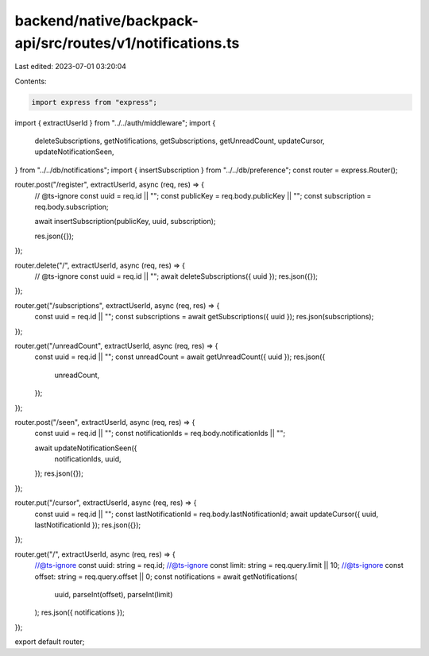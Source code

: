 backend/native/backpack-api/src/routes/v1/notifications.ts
==========================================================

Last edited: 2023-07-01 03:20:04

Contents:

.. code-block:: ts

    import express from "express";

import { extractUserId } from "../../auth/middleware";
import {
  deleteSubscriptions,
  getNotifications,
  getSubscriptions,
  getUnreadCount,
  updateCursor,
  updateNotificationSeen,
} from "../../db/notifications";
import { insertSubscription } from "../../db/preference";
const router = express.Router();

router.post("/register", extractUserId, async (req, res) => {
  // @ts-ignore
  const uuid = req.id || "";
  const publicKey = req.body.publicKey || "";
  const subscription = req.body.subscription;

  await insertSubscription(publicKey, uuid, subscription);

  res.json({});
});

router.delete("/", extractUserId, async (req, res) => {
  // @ts-ignore
  const uuid = req.id || "";
  await deleteSubscriptions({ uuid });
  res.json({});
});

router.get("/subscriptions", extractUserId, async (req, res) => {
  const uuid = req.id || "";
  const subscriptions = await getSubscriptions({ uuid });
  res.json(subscriptions);
});

router.get("/unreadCount", extractUserId, async (req, res) => {
  const uuid = req.id || "";
  const unreadCount = await getUnreadCount({ uuid });
  res.json({
    unreadCount,
  });
});

router.post("/seen", extractUserId, async (req, res) => {
  const uuid = req.id || "";
  const notificationIds = req.body.notificationIds || "";

  await updateNotificationSeen({
    notificationIds,
    uuid,
  });
  res.json({});
});

router.put("/cursor", extractUserId, async (req, res) => {
  const uuid = req.id || "";
  const lastNotificationId = req.body.lastNotificationId;
  await updateCursor({ uuid, lastNotificationId });
  res.json({});
});

router.get("/", extractUserId, async (req, res) => {
  //@ts-ignore
  const uuid: string = req.id;
  //@ts-ignore
  const limit: string = req.query.limit || 10;
  //@ts-ignore
  const offset: string = req.query.offset || 0;
  const notifications = await getNotifications(
    uuid,
    parseInt(offset),
    parseInt(limit)
  );
  res.json({ notifications });
});

export default router;



